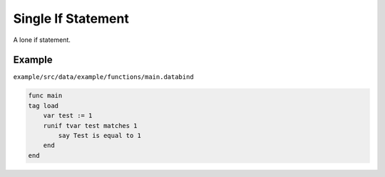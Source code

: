 Single If Statement
===================

A lone if statement.

Example
-------

``example/src/data/example/functions/main.databind``

.. code-block:: databind

   func main
   tag load
       var test := 1
       runif tvar test matches 1
           say Test is equal to 1
       end
   end
